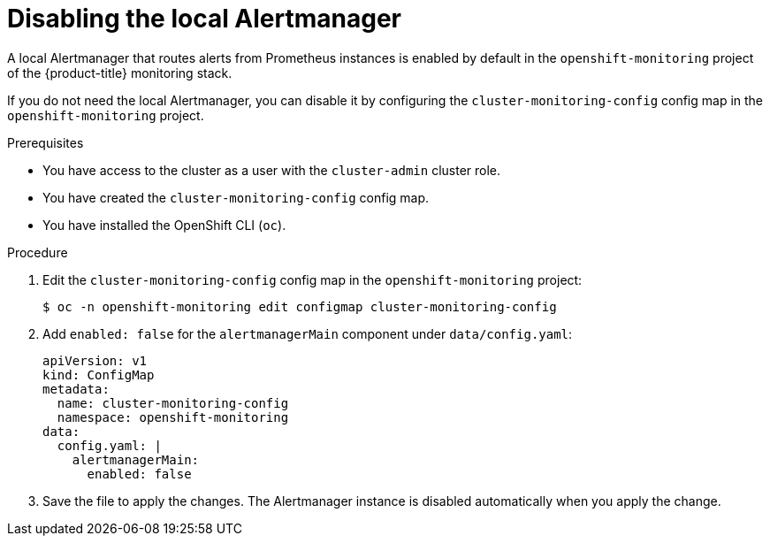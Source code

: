 // Module included in the following assemblies:
//
// * observability/monitoring/configuring-the-monitoring-stack.adoc

:_mod-docs-content-type: PROCEDURE
[id="monitoring-disabling-the-local-alertmanager_{context}"]
= Disabling the local Alertmanager

A local Alertmanager that routes alerts from Prometheus instances is enabled by default in the `openshift-monitoring` project of the {product-title} monitoring stack.

If you do not need the local Alertmanager, you can disable it by configuring the `cluster-monitoring-config` config map in the `openshift-monitoring` project.

.Prerequisites

* You have access to the cluster as a user with the `cluster-admin` cluster role.
* You have created the `cluster-monitoring-config` config map.
* You have installed the OpenShift CLI (`oc`).

.Procedure

. Edit the `cluster-monitoring-config` config map in the `openshift-monitoring` project:
+
[source,terminal]
----
$ oc -n openshift-monitoring edit configmap cluster-monitoring-config
----

. Add `enabled: false` for the `alertmanagerMain` component under `data/config.yaml`:
+
[source,yaml]
----
apiVersion: v1
kind: ConfigMap
metadata:
  name: cluster-monitoring-config
  namespace: openshift-monitoring
data:
  config.yaml: |
    alertmanagerMain:
      enabled: false
----

. Save the file to apply the changes. The Alertmanager instance is disabled automatically when you apply the change.

